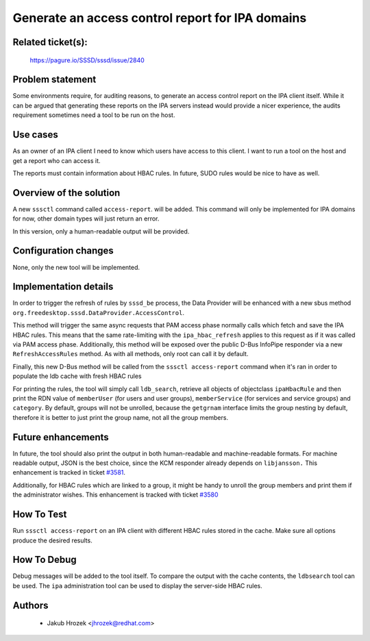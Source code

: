 Generate an access control report for IPA domains
=================================================

Related ticket(s):
------------------
    https://pagure.io/SSSD/sssd/issue/2840

Problem statement
-----------------
Some environments require, for auditing reasons, to generate an access
control report on the IPA client itself. While it can be argued that
generating these reports on the IPA servers instead would provide a nicer
experience, the audits requirement sometimes need a tool to be run on the
host.

Use cases
---------
As an owner of an IPA client I need to know which users have access to
this client. I want to run a tool on the host and get a report who can
access it.

The reports must contain information about HBAC rules. In future, SUDO
rules would be nice to have as well.

Overview of the solution
------------------------
A new ``sssctl`` command called ``access-report``. will be added. This
command will only be implemented for IPA domains for now, other domain
types will just return an error.

In this version, only a human-readable output will be provided.

Configuration changes
---------------------
None, only the new tool will be implemented.

Implementation details
----------------------
In order to trigger the refresh of rules by ``sssd_be`` process,
the Data Provider will be enhanced with a new sbus method
``org.freedesktop.sssd.DataProvider.AccessControl``.

This method will trigger the same async requests that PAM access phase
normally calls which fetch and save the IPA HBAC rules. This means that
the same rate-limiting with the ``ipa_hbac_refresh`` applies to this
request as if it was called via PAM access phase. Additionally, this
method will be exposed over the public D-Bus InfoPipe responder via a new
``RefreshAccessRules`` method. As with all methods, only root can call
it by default.

Finally, this new D-Bus method will be called from the ``sssctl
access-report`` command when it's ran in order to populate the ldb cache
with fresh HBAC rules

For printing the rules, the tool will simply call ``ldb_search``,
retrieve all objects of objectclass ``ipaHbacRule`` and then print the RDN
value of ``memberUser`` (for users and user groups), ``memberService``
(for services and service groups) and ``category``. By default, groups
will not be unrolled, because the ``getgrnam`` interface limits the group
nesting by default, therefore it is better to just print the group name,
not all the group members.

Future enhancements
-------------------
In future, the tool should also print the output in both human-readable
and machine-readable formats. For machine readable output, JSON is the
best choice, since the KCM responder already depends on ``libjansson.``
This enhancement is tracked in ticket `#3581 <https://pagure.io/SSSD/sssd/issue/3581>`_.

Additionally, for HBAC rules which are linked to a group, it might
be handy to unroll the group members and print them if the administrator
wishes. This enhancement is tracked with ticket `#3580 <https://pagure.io/SSSD/sssd/issue/3580>`_

How To Test
-----------
Run ``sssctl access-report`` on an IPA client with different HBAC rules
stored in the cache. Make sure all options produce the desired results.


How To Debug
------------
Debug messages will be added to the tool itself. To compare the output
with the cache contents, the ``ldbsearch`` tool can be used. The ``ipa``
administration tool can be used to display the server-side HBAC rules.

Authors
-------
    * Jakub Hrozek <jhrozek@redhat.com>
